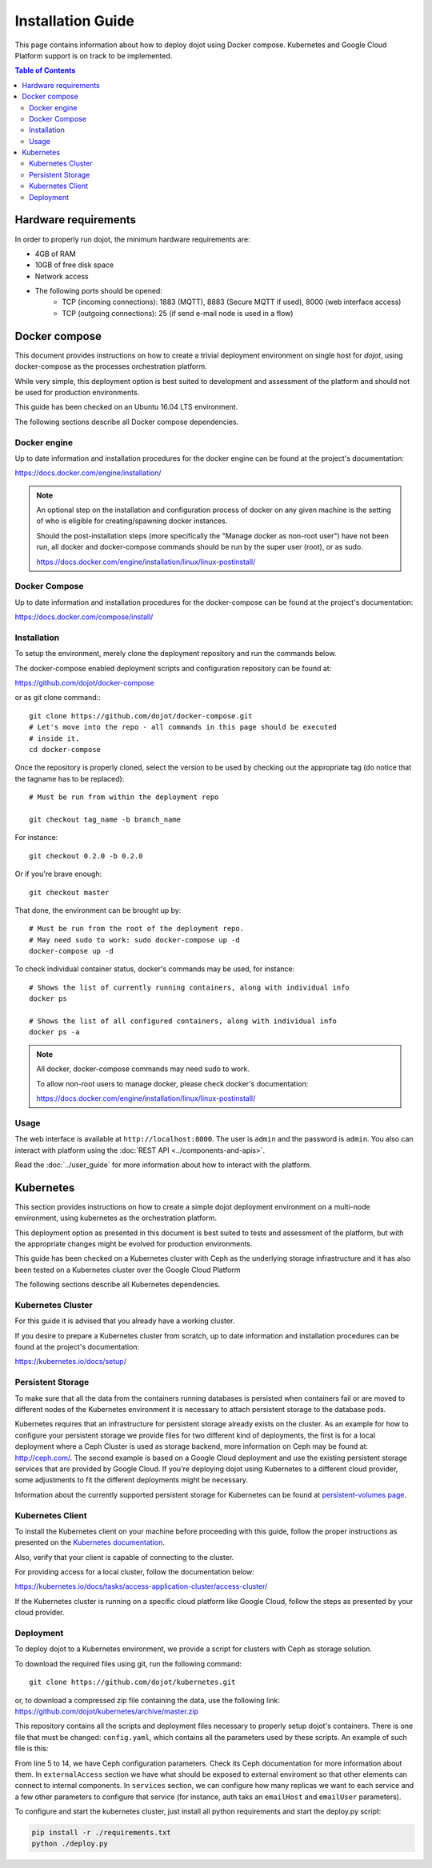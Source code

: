 Installation Guide
==================

This page contains information about how to deploy dojot using Docker compose.
Kubernetes and Google Cloud Platform support is on track to be implemented.

.. contents:: Table of Contents
  :local:


Hardware requirements
---------------------

In order to properly run dojot, the minimum hardware requirements are:

- 4GB of RAM
- 10GB of free disk space
- Network access
- The following ports should be opened:
   - TCP (incoming connections): 1883 (MQTT), 8883 (Secure MQTT if used), 8000
     (web interface access)
   - TCP (outgoing connections): 25 (if send e-mail node is used in a flow)



Docker compose
--------------

This document provides instructions on how to create a trivial deployment
environment on single host for *dojot*, using docker-compose as the processes
orchestration platform.

While very simple, this deployment option is best suited to development and
assessment of the platform and should not be used for production environments.

This guide has been checked on an Ubuntu 16.04 LTS environment.

The following sections describe all Docker compose dependencies.

Docker engine
^^^^^^^^^^^^^

Up to date information and installation procedures for the docker engine can be
found at the project's documentation:

https://docs.docker.com/engine/installation/

.. note::

  An optional step on the installation and configuration process of docker on
  any given machine is the setting of who is eligible for creating/spawning
  docker instances.

  Should the post-installation steps (more specifically the "Manage docker as
  non-root user") have not been run, all docker and docker-compose commands
  should be run by the super user (root), or as sudo.

  https://docs.docker.com/engine/installation/linux/linux-postinstall/

Docker Compose
^^^^^^^^^^^^^^

Up to date information and installation procedures for the docker-compose can
be found at the project's documentation:

https://docs.docker.com/compose/install/


Installation
^^^^^^^^^^^^

To setup the environment, merely clone the deployment repository and run the
commands below.

The docker-compose enabled deployment scripts and configuration repository can
be found at:

https://github.com/dojot/docker-compose

or as git clone command:::

  git clone https://github.com/dojot/docker-compose.git
  # Let's move into the repo - all commands in this page should be executed
  # inside it.
  cd docker-compose

Once the repository is properly cloned, select the version to be used by
checking out the appropriate tag (do notice that the tagname has to be
replaced): ::

  # Must be run from within the deployment repo

  git checkout tag_name -b branch_name

For instance: ::

  git checkout 0.2.0 -b 0.2.0

Or if you're brave enough: ::

  git checkout master

That done, the environment can be brought up by: ::

  # Must be run from the root of the deployment repo.
  # May need sudo to work: sudo docker-compose up -d
  docker-compose up -d


To check individual container status, docker's commands may be used, for
instance: ::

  # Shows the list of currently running containers, along with individual info
  docker ps

  # Shows the list of all configured containers, along with individual info
  docker ps -a

.. note::

  All docker, docker-compose commands may need sudo to work.

  To allow non-root users to manage docker, please check docker's documentation:

  https://docs.docker.com/engine/installation/linux/linux-postinstall/

Usage
^^^^^

The web interface is available at ``http://localhost:8000``. The user is
``admin`` and the password is ``admin``. You also can interact with platform
using the :doc:`REST API <../components-and-apis>`.

Read the :doc:`../user_guide` for more information about how to interact with
the platform.

Kubernetes
----------

This section provides instructions on how to create a simple dojot deployment
environment on a multi-node environment, using kubernetes as the orchestration
platform.

This deployment option as presented in this document is best suited to tests
and assessment of the platform, but with the appropriate changes might be
evolved for production environments.

This guide has been checked on a Kubernetes cluster with Ceph as the underlying
storage infrastructure and it has also been tested on a Kubernetes cluster over
the Google Cloud Platform

The following sections describe all Kubernetes dependencies.

Kubernetes Cluster
^^^^^^^^^^^^^^^^^^

For this guide it is advised that you already have a working cluster.

If you desire to prepare a Kubernetes cluster from scratch, up to date
information and installation procedures can be found at the project's
documentation:

https://kubernetes.io/docs/setup/

Persistent Storage
^^^^^^^^^^^^^^^^^^

To make sure that all the data from the containers running databases is
persisted when containers fail or are moved to different nodes of the
Kubernetes environment it is necessary to attach persistent storage to the
database pods.

Kubernetes requires that an infrastructure for persistent storage already
exists on the cluster. As an example for how to configure your persistent
storage we provide files for two different kind of deployments, the first is
for a local deployment where a Ceph Cluster is used as storage backend, more
information on Ceph may be found at: http://ceph.com/. The second example is
based on a Google Cloud deployment and use the existing persistent storage
services that are provided by Google Cloud. If you're deploying dojot using
Kubernetes to a different cloud provider, some adjustments to fit the different
deployments might be necessary.

Information about the currently supported persistent storage for Kubernetes can
be found at `persistent-volumes page`_.

Kubernetes Client
^^^^^^^^^^^^^^^^^

To install the Kubernetes client on your machine before proceeding with this
guide, follow the proper instructions as presented on the `Kubernetes
documentation`_.

Also, verify that your client is capable of connecting to the cluster.

For providing access for a local cluster, follow the documentation below:

https://kubernetes.io/docs/tasks/access-application-cluster/access-cluster/

If the Kubernetes cluster is running on a specific cloud platform like Google
Cloud, follow the steps as presented by your cloud provider.

Deployment
^^^^^^^^^^

To deploy dojot to a Kubernetes environment, we provide a script for clusters
with Ceph as storage solution.

To download the required files using git, run the following command: ::

  git clone https://github.com/dojot/kubernetes.git

or, to download a compressed zip file containing the data, use the following
link: https://github.com/dojot/kubernetes/archive/master.zip

This repository contains all the scripts and deployment files necessary to
properly setup dojot's containers. There is one file that must be changed:
``config.yaml``, which contains all the parameters used by these scripts. An
example of such file is this:

.. code-block:: yaml
   :linenos:

    ---
    version: 0.2.0-nightly20180319
    namespace: dojot
    storage:
      type: ceph
      cephMonitors:
      - '10.0.0.1:6789'
      - '10.0.0.2:6789'
      - '10.0.0.3:6789'
      cephAdminId: admin
      cephAdminKey: AQD85Z5a/wnlJBAARNISUDpC6RHc8g/UkUcDLA==
      cephUserId: admin
      cephUserKey: AQD85Z5a/wnlJBAARNISUDpC6RHc8g/UkUcDLA==
      cephPoolName: kube
    externalAccess:
      type: publicIP
      ips:
      - '10.0.0.1'
      - '10.0.0.2'
      - '10.0.0.3'
      ports:
        httpPort: 80
        httpsPort: 443
        mqttPort: 1883
        mqttSecurePort: 8883
    services:
      zookeeper:
        clusterSize: 3
      postgres:
        clusterSize: 3
      mongodb:
        replicas: 2
      kafka:
        clusterSize: 3
      auth:
        emailHost: 'smtp.gmail.com'
        emailUser: 'test@test.com'
    emailPassword: 'password'

From line 5 to 14, we have Ceph configuration parameters. Check its Ceph
documentation for more information about them. In ``externalAccess`` section we
have what should be exposed to external enviroment so that other elements can
connect to internal components. In ``services`` section, we can configure how
many replicas we want to each service and a few other parameters to configure
that service (for instance, auth taks an ``emailHost`` and ``emailUser``
parameters).

To configure and start the kubernetes cluster, just install all python
requirements and start the deploy.py script:

.. code-block:: bash

    pip install -r ./requirements.txt
    python ./deploy.py

.. _persistent-volumes page: https://kubernetes.io/docs/concepts/storage/persistent-volumes/#types-of-persistent-volumes

.. _Kubernetes documentation: https://kubernetes.io/docs/tasks/tools/install-kubectl/
